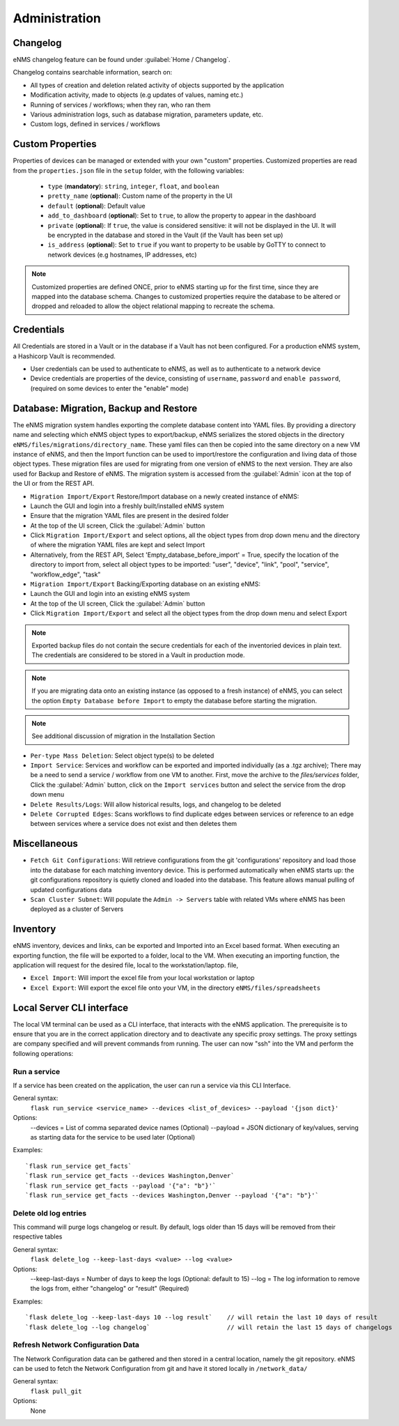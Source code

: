 ==============
Administration
==============

Changelog
---------

eNMS changelog feature can be found under :guilabel:`Home / Changelog`.

.. image:: /_static/advanced/administration/changelog.png
   :alt: Filtering System.
   :align: center

Changelog contains searchable information, search on:

- All types of creation and deletion related activity of objects supported by the application
- Modification activity, made to objects (e.g updates of values, naming etc.)
- Running of services / workflows; when they ran, who ran them
- Various administration logs, such as database migration, parameters update, etc.
- Custom logs, defined in services / workflows

Custom Properties
--------------------

Properties of devices can be managed or extended with your own "custom" properties. Customized properties are read
from the ``properties.json`` file in the ``setup`` folder, with the following variables:

  - ``type`` (**mandatory**): ``string``, ``integer``, ``float``, and ``boolean``
  - ``pretty_name`` (**optional**): Custom name of the property in the UI
  - ``default`` (**optional**): Default value
  - ``add_to_dashboard`` (**optional**): Set to ``true``, to allow the property to appear in the dashboard
  - ``private`` (**optional**): If ``true``, the value is considered sensitive: it will not be displayed in the UI.
    It will be encrypted in the database and stored in the Vault (if the Vault has been set up)
  - ``is_address`` (**optional**): Set to ``true`` if you want to property to be usable by GoTTY to
    connect to network devices (e.g hostnames, IP addresses, etc)

.. note:: Customized properties are defined ONCE, prior to eNMS starting up for the first time, since they are mapped
   into the database schema.  Changes to customized properties require the database to be altered or dropped and reloaded
   to allow the object relational mapping to recreate the schema.

Credentials
-----------

All Credentials are stored in a Vault or in the database if a Vault has not been configured. For a production eNMS
system, a Hashicorp Vault is recommended.

- User credentials can be used to authenticate to eNMS, as well as to authenticate to a network device
- Device credentials are properties of the device, consisting of ``username``, ``password`` and ``enable password``, (required
  on some devices to enter the "enable" mode)
    
.. image:: /_static/advanced/administration/credentials.png
   :alt: Set password
   :align: center

Database: Migration, Backup and Restore
---------------------------------------

The eNMS migration system handles exporting the complete database content into YAML files.
By providing a directory name and selecting which eNMS object types to export/backup,
eNMS serializes the stored objects in the directory ``eNMS/files/migrations/directory_name``.
These yaml files can then be copied into the same directory on a new VM instance of eNMS,
and then the Import function can be used to import/restore the configuration and living data of
those object types.
These migration files are used for migrating from one version of eNMS to the next version. 
They are also used for Backup and Restore of eNMS.
The migration system is accessed from the :guilabel:`Admin` icon at the top of the UI or from the REST API.

.. image:: /_static/advanced/administration/migrations.png
   :alt: Migrations
   :align: center

- ``Migration Import/Export`` Restore/Import database on a newly created instance of eNMS:

- Launch the GUI and login into a freshly built/installed eNMS system
- Ensure that the migration YAML files are present in the desired folder
- At the top of the UI screen, Click the :guilabel:`Admin` button
- Click ``Migration Import/Export`` and select options, all the object types from drop down menu and the directory of
  where the migration YAML files are kept and select Import
- Alternatively, from the REST API, Select 'Empty_database_before_import' = True, specify the location of the directory
  to import from, select all object types to be imported: "user", "device", "link", "pool", "service", "workflow_edge", "task"

- ``Migration Import/Export`` Backing/Exporting database on an existing eNMS:

- Launch the GUI and login into an existing eNMS system
- At the top of the UI screen, Click the :guilabel:`Admin` button
- Click ``Migration Import/Export`` and select all the object types from the drop down menu and select Export

.. note:: Exported backup files do not contain the secure credentials for each of the inventoried devices in plain text.
   The credentials are considered to be stored in a Vault in production mode.

.. note:: If you are migrating data onto an existing instance (as opposed to a fresh instance) of eNMS, you can select
   the option ``Empty Database before Import`` to empty the database before starting the migration.

.. note:: See additional discussion of migration in the Installation Section

- ``Per-type Mass Deletion``: Select object type(s) to be deleted
- ``Import Service``: Services and workflow can be exported and imported individually (as a .tgz archive); There may be
  a need to send a service / workflow from one VM to another. First, move the archive to the `files/services` folder, Click
  the :guilabel:`Admin` button, click on the ``Import services`` button and select the service from the drop down menu
- ``Delete Results/Logs``: Will allow historical results, logs, and changelog to be deleted
- ``Delete Corrupted Edges``: Scans workflows to find duplicate edges between services or reference to an edge between
  services where a service does not exist and then deletes them

Miscellaneous
-------------

- ``Fetch Git Configurations``: Will retrieve configurations from the git 'configurations' repository and load those into
  the database for each matching inventory device. This is performed automatically when eNMS starts up: the git
  configurations repository is quietly cloned and loaded into the database. This feature allows manual pulling of updated
  configurations data
- ``Scan Cluster Subnet``: Will populate the ``Admin -> Servers`` table with related VMs where eNMS has been deployed as
  a cluster of Servers

Inventory
---------
eNMS inventory, devices and links, can be exported and Imported into an Excel based format. When executing an exporting
function, the file will be exported to a folder, local to the VM. When executing an importing function, the application
will request for the desired file, local to the workstation/laptop.
file,

- ``Excel Import``: Will import the excel file from your local workstation or laptop
- ``Excel Export``: Will export the excel file onto your VM, in the directory ``eNMS/files/spreadsheets``


Local Server CLI interface
--------------------------

The local VM terminal can be used as a CLI interface, that interacts with the eNMS application. The prerequisite is to
ensure that you are in the correct application directory and to deactivate any specific proxy settings. The proxy settings
are company specified and will prevent commands from running. The user can now "ssh" into the VM and perform the following
operations:

Run a service
*************

If a service has been created on the application, the user can run a service via this CLI Interface.

General syntax:
  ``flask run_service <service_name> --devices <list_of_devices> --payload '{json dict}'``

Options:
  --devices = List of comma separated device names (Optional)
  --payload = JSON dictionary of key/values, serving as starting data for the service to be used later (Optional)

Examples:

::

 `flask run_service get_facts`
 `flask run_service get_facts --devices Washington,Denver`
 `flask run_service get_facts --payload '{"a": "b"}'`
 `flask run_service get_facts --devices Washington,Denver --payload '{"a": "b"}'`

Delete old log entries
**********************
This command will purge logs changelog or result. By default, logs older than 15 days will be removed from their
respective tables

General syntax:
  ``flask delete_log --keep-last-days <value> --log <value>``

Options:
  --keep-last-days = Number of days to keep the logs (Optional: default to 15)
  --log = The log information to remove the logs from, either "changelog" or "result" (Required)

Examples:

::

`flask delete_log --keep-last-days 10 --log result`    // will retain the last 10 days of result
`flask delete_log --log changelog`                     // will retain the last 15 days of changelogs

Refresh Network Configuration Data
**********************************
The Network Configuration data can be gathered and then stored in a central location, namely the git repository. eNMS
can be used to fetch the Network Configuration from git and have it stored locally in ``/network_data/``

General syntax:
  ``flask pull_git``

Options:
  None

